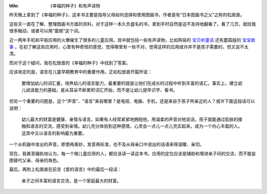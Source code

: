 :title: 《幸福的种子》和有声读物

昨天晚上拿到了《幸福的种子》，这本书主要是指导父母如何选择和使用图画书，作者是有“日本图画书之父”之称的松居直。

这些天一直在了解、整理图画书方面的资料，对于这样一本久负盛名的书，拿到手时自然是迫不及待地翻看了。看了几页，就给我很多触动，或者可以用“震撼”这个词。

近一两年手机和平板应用的火爆催生了很多的儿童应用。其中就包括一些有声读物，比如网易的 `宝贝听童话 <http://www.edquad.com/2012/10/12/paid-app-for-kids-by-netease/>`_ 还有蘑菇娃的 `宝宝故事 <http://www.edquad.com/2012/10/13/bao-bao-gu-shi/>`_ 。在初了解这些应用时，心里有种奇怪的感觉，觉得哪里有一些不对，觉得这样的应用或许并不是孩子需要的，但又说不太清。

而对于这个疑问，我在松居直的《幸福的种子》中找到了答案。

应该肯定的是，语言在儿童早期教育中的重要作用。正如松居直开篇所说：

   要增加幼儿的词汇量，培养幼儿的语言能力，最重要的就是让他们在成长的过程中听到丰富的语汇。事实上，建立幼儿阅读能力的基础，是从耳朵不断累积词汇开始，而不是让幼儿提早识字、看书。

但另一个重要的问题是，这个“声音”、“语言”来自哪里？是电视、电脑、手机，还是来自于孩子所亲近的人？或许下面这段话可以说明：

   幼儿最大的财富是健康、亲情与语言。如果有人经常紧紧地拥抱他，用温柔的声音对他说话，孩子就能通过肌肤的接触和语言的交流，感受到亲情。幼儿充分体验到这种感情，心灵会一点儿一点儿充实起来，成为一个内心丰盈的人。这其中又以语言的影响最为重要。

一个从机器中发出的声音，即使再美妙，发音再标准，也不及从母亲口中说出的话语来得温暖、亲切。

现在，我甚至偏执地认为，每一个做儿童应用的人，都应该读一读这本书。应用的定位应该是辅助和增进亲子间的交流，而不能妄图替代父亲、母亲的角色。

最后，再附上松居直在前言《爱的语言》中的最后一段话：

   亲子之间丰富的语言交流，是一个家庭最大的财富。
